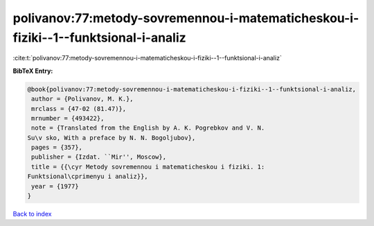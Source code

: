 polivanov:77:metody-sovremennou-i-matematicheskou-i-fiziki--1--funktsional-i-analiz
===================================================================================

:cite:t:`polivanov:77:metody-sovremennou-i-matematicheskou-i-fiziki--1--funktsional-i-analiz`

**BibTeX Entry:**

.. code-block:: bibtex

   @book{polivanov:77:metody-sovremennou-i-matematicheskou-i-fiziki--1--funktsional-i-analiz,
    author = {Polivanov, M. K.},
    mrclass = {47-02 (81.47)},
    mrnumber = {493422},
    note = {Translated from the English by A. K. Pogrebkov and V. N.
   Su\v sko, With a preface by N. N. Bogoljubov},
    pages = {357},
    publisher = {Izdat. ``Mir'', Moscow},
    title = {{\cyr Metody sovremennou i matematicheskou i fiziki. 1:
   Funktsional\cprimenyu i analiz}},
    year = {1977}
   }

`Back to index <../By-Cite-Keys.html>`_
